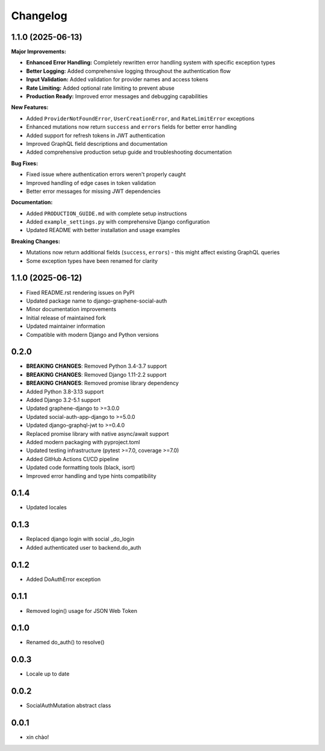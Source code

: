 Changelog
=========

1.1.0 (2025-06-13)
------------------

**Major Improvements:**

* **Enhanced Error Handling:** Completely rewritten error handling system with specific exception types
* **Better Logging:** Added comprehensive logging throughout the authentication flow
* **Input Validation:** Added validation for provider names and access tokens
* **Rate Limiting:** Added optional rate limiting to prevent abuse
* **Production Ready:** Improved error messages and debugging capabilities

**New Features:**

* Added ``ProviderNotFoundError``, ``UserCreationError``, and ``RateLimitError`` exceptions
* Enhanced mutations now return ``success`` and ``errors`` fields for better error handling
* Added support for refresh tokens in JWT authentication
* Improved GraphQL field descriptions and documentation
* Added comprehensive production setup guide and troubleshooting documentation

**Bug Fixes:**

* Fixed issue where authentication errors weren't properly caught
* Improved handling of edge cases in token validation
* Better error messages for missing JWT dependencies

**Documentation:**

* Added ``PRODUCTION_GUIDE.md`` with complete setup instructions
* Added ``example_settings.py`` with comprehensive Django configuration
* Updated README with better installation and usage examples

**Breaking Changes:**

* Mutations now return additional fields (``success``, ``errors``) - this might affect existing GraphQL queries
* Some exception types have been renamed for clarity

1.1.0 (2025-06-12)
------------------

* Fixed README.rst rendering issues on PyPI
* Updated package name to django-graphene-social-auth
* Minor documentation improvements
* Initial release of maintained fork
* Updated maintainer information
* Compatible with modern Django and Python versions

0.2.0
-----

* **BREAKING CHANGES**: Removed Python 3.4-3.7 support
* **BREAKING CHANGES**: Removed Django 1.11-2.2 support  
* **BREAKING CHANGES**: Removed promise library dependency
* Added Python 3.8-3.13 support
* Added Django 3.2-5.1 support
* Updated graphene-django to >=3.0.0
* Updated social-auth-app-django to >=5.0.0
* Updated django-graphql-jwt to >=0.4.0
* Replaced promise library with native async/await support
* Added modern packaging with pyproject.toml
* Updated testing infrastructure (pytest >=7.0, coverage >=7.0)
* Added GitHub Actions CI/CD pipeline
* Updated code formatting tools (black, isort)
* Improved error handling and type hints compatibility

0.1.4
-----

* Updated locales

0.1.3
-----

* Replaced django login with social _do_login
* Added authenticated user to backend.do_auth

0.1.2
-----

* Added DoAuthError exception

0.1.1
-----

* Removed login() usage for JSON Web Token


0.1.0
-----

* Renamed do_auth() to resolve()


0.0.3
-----

* Locale up to date


0.0.2
-----

* SocialAuthMutation abstract class


0.0.1
-----

* xin chào!

